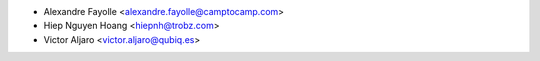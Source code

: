 * Alexandre Fayolle <alexandre.fayolle@camptocamp.com>
* Hiep Nguyen Hoang <hiepnh@trobz.com>
* Victor Aljaro <victor.aljaro@qubiq.es>

